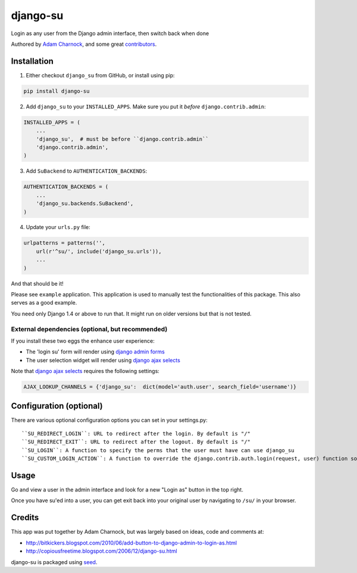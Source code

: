 django-su
=========

Login as any user from the Django admin interface, then switch back when done

Authored by `Adam Charnock <http://https://adamcharnock.com/>`_, and some great `contributors <https://github.com/adamcharnock/django-su/contributors>`_.

.. image:: https://img.shields.io/pypi/v/django-su.svg
    :target: https://pypi.python.org/pypi/django-su/

.. image:: https://img.shields.io/pypi/dm/django-su.svg
    :target: https://pypi.python.org/pypi/django-su/

.. image:: https://img.shields.io/github/license/adamcharnock/django-su.svg
    :target: https://pypi.python.org/pypi/django-su/

Installation
------------

1. Either checkout ``django_su`` from GitHub, or install using pip:

.. code-block:: bash

    pip install django-su

2. Add ``django_su`` to your ``INSTALLED_APPS``. Make sure you put it *before* ``django.contrib.admin``:

.. code-block:: python

    INSTALLED_APPS = (
        ...
        'django_su',  # must be before ``django.contrib.admin``
        'django.contrib.admin',
    )

3. Add ``SuBackend`` to ``AUTHENTICATION_BACKENDS``:

.. code-block:: python

    AUTHENTICATION_BACKENDS = (
        ...
        'django_su.backends.SuBackend',
    )

4. Update your ``urls.py`` file:

.. code-block:: python

    urlpatterns = patterns('',
        url(r'^su/', include('django_su.urls')),
        ...
    )

And that should be it!

Please see ``example`` application. This application is used to manually test the functionalities of this package. This also serves as a good example.

You need only Django 1.4 or above to run that. It might run on older versions but that is not tested.

External dependencies (optional, but recommended)
~~~~~~~~~~~~~~~~~~~~~~~~~~~~~~~~~~~~~~~~~~~~~~~~~

If you install these two eggs the enhance user experience:

* The 'login su' form will render using `django admin forms`_
* The user selection widget will render using `django ajax selects`_

Note that `django ajax selects`_ requires the following settings:

.. code-block:: python

    AJAX_LOOKUP_CHANNELS = {'django_su':  dict(model='auth.user', search_field='username')}

   
Configuration (optional)
------------------------

There are various optional configuration options you can set in your settings.py::

``SU_REDIRECT_LOGIN``: URL to redirect after the login. By default is "/"
``SU_REDIRECT_EXIT``: URL to redirect after the logout. By default is "/"
``SU_LOGIN``: A function to specify the perms that the user must have can use django_su
``SU_CUSTOM_LOGIN_ACTION``: A function to override the django.contrib.auth.login(request, user) function so you can set session data, etc.

Usage
-----

Go and view a user in the admin interface and look for a new "Login as" button in the top right.

Once you have su'ed into a user, you can get exit back into your original user by navigating to ``/su/`` in your browser.

Credits
-------

This app was put together by Adam Charnock, but was largely based on ideas, code and comments at:

* http://bitkickers.blogspot.com/2010/06/add-button-to-django-admin-to-login-as.html
* http://copiousfreetime.blogspot.com/2006/12/django-su.html

django-su is packaged using seed_.

.. _django admin forms: http://pypi.python.org/pypi/django-form-admin
.. _django ajax selects: http://pypi.python.org/pypi/django-ajax-selects
.. _seed: https://github.com/adamcharnock/seed/
